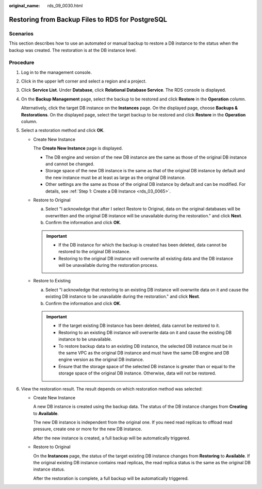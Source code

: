 :original_name: rds_09_0030.html

.. _rds_09_0030:

Restoring from Backup Files to RDS for PostgreSQL
=================================================

Scenarios
---------

This section describes how to use an automated or manual backup to restore a DB instance to the status when the backup was created. The restoration is at the DB instance level.

Procedure
---------

#. Log in to the management console.

#. Click |image1| in the upper left corner and select a region and a project.

#. Click **Service List**. Under **Database**, click **Relational Database Service**. The RDS console is displayed.

#. On the **Backup Management** page, select the backup to be restored and click **Restore** in the **Operation** column.

   Alternatively, click the target DB instance on the **Instances** page. On the displayed page, choose **Backups & Restorations**. On the displayed page, select the target backup to be restored and click **Restore** in the **Operation** column.

#. Select a restoration method and click **OK**.

   -  Create New Instance

      The **Create New Instance** page is displayed.

      -  The DB engine and version of the new DB instance are the same as those of the original DB instance and cannot be changed.
      -  Storage space of the new DB instance is the same as that of the original DB instance by default and the new instance must be at least as large as the original DB instance.
      -  Other settings are the same as those of the original DB instance by default and can be modified. For details, see :ref:`Step 1: Create a DB Instance <rds_03_0065>`.

   -  Restore to Original

      a. Select "I acknowledge that after I select Restore to Original, data on the original databases will be overwritten and the original DB instance will be unavailable during the restoration." and click **Next**.
      b. Confirm the information and click **OK**.

      .. important::

         -  If the DB instance for which the backup is created has been deleted, data cannot be restored to the original DB instance.
         -  Restoring to the original DB instance will overwrite all existing data and the DB instance will be unavailable during the restoration process.

   -  Restore to Existing

      a. Select "I acknowledge that restoring to an existing DB instance will overwrite data on it and cause the existing DB instance to be unavailable during the restoration." and click **Next**.
      b. Confirm the information and click **OK**.

      .. important::

         -  If the target existing DB instance has been deleted, data cannot be restored to it.
         -  Restoring to an existing DB instance will overwrite data on it and cause the existing DB instance to be unavailable.
         -  To restore backup data to an existing DB instance, the selected DB instance must be in the same VPC as the original DB instance and must have the same DB engine and DB engine version as the original DB instance.
         -  Ensure that the storage space of the selected DB instance is greater than or equal to the storage space of the original DB instance. Otherwise, data will not be restored.

#. View the restoration result. The result depends on which restoration method was selected:

   -  Create New Instance

      A new DB instance is created using the backup data. The status of the DB instance changes from **Creating** to **Available**.

      The new DB instance is independent from the original one. If you need read replicas to offload read pressure, create one or more for the new DB instance.

      After the new instance is created, a full backup will be automatically triggered.

   -  Restore to Original

      On the **Instances** page, the status of the target existing DB instance changes from **Restoring** to **Available**. If the original existing DB instance contains read replicas, the read replica status is the same as the original DB instance status.

      After the restoration is complete, a full backup will be automatically triggered.

.. |image1| image:: /_static/images/en-us_image_0000001191211679.png
